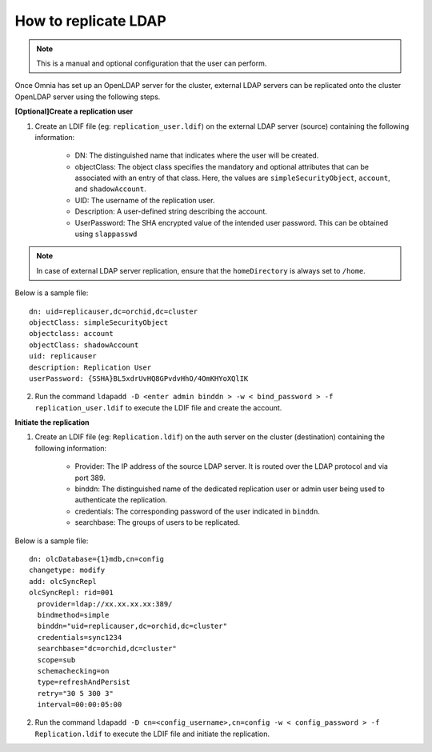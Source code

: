 How to replicate LDAP
----------------------
.. note:: This is a manual and optional configuration that the user can perform.

Once Omnia has set up an OpenLDAP server for the cluster, external LDAP servers can be replicated onto the cluster OpenLDAP server using the following steps.

**[Optional]Create a replication user**

1. Create an LDIF file (eg: ``replication_user.ldif``) on the external LDAP server (source) containing the following information:

    * DN: The distinguished name that indicates where the user will be created.
    * objectClass: The object class specifies the mandatory and optional attributes that can be associated with an entry of that class. Here, the values are ``simpleSecurityObject``, ``account``, and ``shadowAccount``.
    * UID: The username of the replication user.
    * Description: A user-defined string describing the account.
    * UserPassword: The SHA encrypted value of the intended user password. This can be obtained using ``slappasswd``

.. note:: In case of external LDAP server replication, ensure that the ``homeDirectory`` is always set to ``/home``.

Below is a sample file: ::

    dn: uid=replicauser,dc=orchid,dc=cluster
    objectClass: simpleSecurityObject
    objectclass: account
    objectClass: shadowAccount
    uid: replicauser
    description: Replication User
    userPassword: {SSHA}BL5xdrUvHQ8GPvdvHhO/4OmKHYoXQlIK

2. Run the command ``ldapadd -D <enter admin binddn > -w < bind_password > -f replication_user.ldif`` to execute the LDIF file and create the account.

**Initiate the replication**

1. Create an LDIF file (eg: ``Replication.ldif``) on the auth server on the cluster (destination) containing the following information:

    * Provider: The IP address of the source LDAP server. It is routed over the LDAP protocol and via port 389.
    * binddn: The distinguished name of the dedicated replication user or admin user being used to authenticate the replication.
    * credentials: The corresponding password of the user indicated in ``binddn``.
    * searchbase: The groups of users to be replicated.

Below is a sample file: ::

    dn: olcDatabase={1}mdb,cn=config
    changetype: modify
    add: olcSyncRepl
    olcSyncRepl: rid=001
      provider=ldap://xx.xx.xx.xx:389/
      bindmethod=simple
      binddn="uid=replicauser,dc=orchid,dc=cluster"
      credentials=sync1234
      searchbase="dc=orchid,dc=cluster"
      scope=sub
      schemachecking=on
      type=refreshAndPersist
      retry="30 5 300 3"
      interval=00:00:05:00

2. Run the command ``ldapadd -D cn=<config_username>,cn=config -w < config_password > -f Replication.ldif`` to execute the LDIF file and initiate the replication.
